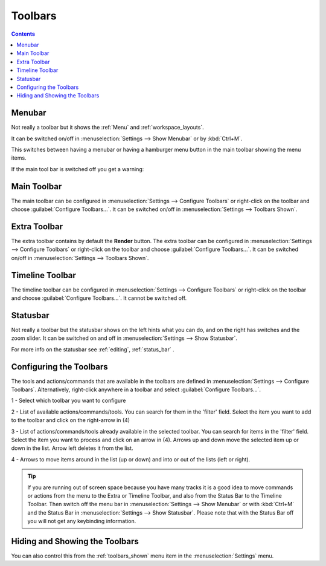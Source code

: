 .. meta::
   :description: How to use the toolbars in Kdenlive video editor
   :keywords: KDE, Kdenlive, use, using, toolbars, documentation, user manual, video editor, open source, free, learn, easy


.. metadata-placeholder

   :authors: - Claus Christensen
             - Yuri Chornoivan
             - Ttguy (https://userbase.kde.org/User:Ttguy)
             - Bushuev (https://userbase.kde.org/User:Bushuev)
             - Jack (https://userbase.kde.org/User:Jack)
             - Eugen Mohr

   :license: Creative Commons License SA 4.0

.. _toolbars:

Toolbars
========

.. contents::
   

.. _menubar:

Menubar
-------

.. image:: /images/Kdenlive_menubar.png
   :alt: Kdenlive_Menubar_bar

Not really a toolbar but it shows the :ref:`Menu` and :ref:`workspace_layouts`.

It can be switched on/off in :menuselection:`Settings --> Show Menubar` or by :kbd:`Ctrl+M`.

.. versionadded:: 22.12

This switches between having a menubar or having a hamburger menu button in the main toolbar showing the menu items.

.. image:: /images/Kdenlive_menubar_off.png
   :alt: Kdenlive_Menubar_off

If the main tool bar is switched off you get a warning:

.. image:: /images/Kdenlive_menubar_warning.png
   :alt: Kdenlive_Menubar_off



.. _main_toolbar:

Main Toolbar
------------

.. image:: /images/Kdenlive_Main_tool_bar.png
   :alt: Kdenlive_Main_tool_bar

The main toolbar can be configured in :menuselection:`Settings --> Configure Toolbars` or right-click on the toolbar and choose :guilabel:`Configure Toolbars...`. It can be switched on/off in :menuselection:`Settings --> Toolbars Shown`.


.. _extra_toolbar:

Extra Toolbar
-------------

.. image:: /images/Kdenlive_extra_toolbar.png
   :alt: Kdenlive_extra_toolbar

The extra toolbar contains by default the **Render** button. The extra toolbar can be configured in :menuselection:`Settings --> Configure Toolbars` or right-click on the toolbar and choose :guilabel:`Configure Toolbars...`. It can be switched on/off in :menuselection:`Settings --> Toolbars Shown`.


.. _timeline_toolbar3:

Timeline Toolbar
----------------

.. image:: /images/Kdenlive_timeline_toolbar.png
   :alt: Kdenlive_timeline_toolbar

The timeline toolbar can be configured in :menuselection:`Settings --> Configure Toolbars` or right-click on the toolbar and choose :guilabel:`Configure Toolbars...`. It cannot be switched off.



.. _status_toolbar:

Statusbar
---------

.. image:: /images/Kdenlive_statusbar.png
   :align: left
   :alt: kdenlive_bottom_toolbar01

Not really a toolbar but the statusbar shows on the left hints what you can do, and on the right has switches and the zoom slider. It can be switched on and off in :menuselection:`Settings --> Show Statusbar`.

For more info on the statusbar see :ref:`editing`, :ref:`status_bar` .


.. _configuring_the_toolbars:

Configuring the Toolbars
------------------------

The tools and actions/commands that are available in the toolbars are defined in :menuselection:`Settings --> Configure Toolbars`. Alternatively, right-click anywhere in a toolbar and select :guilabel:`Configure Toolbars...`.


.. image:: /images/kdenlive_configure_toolbars.webp
   :alt: Configure Toolbars Dialogue Window

1 - Select which toolbar you want to configure

2 - List of available actions/commands/tools. You can search for them in the 'filter' field. Select the item you want to add to the toolbar and click on the right-arrow in (4)

3 - List of actions/commands/tools already available in the selected toolbar. You can search for items in the 'filter' field. Select the item you want to process and click on an arrow in (4). Arrows up and down move the selected item up or down in the list. Arrow left deletes it from the list.

4 - Arrows to move items around in the list (up or down) and into or out of the lists (left or right).

.. tip::

   If you are running out of screen space because you have many tracks it is a good idea to move commands or actions from the menu to the Extra or Timeline Toolbar, and also from the Status Bar to the Timeline Toolbar. Then switch off the menu bar in :menuselection:`Settings --> Show Menubar` or with :kbd:`Ctrl+M` and the Status Bar in :menuselection:`Settings --> Show Statusbar`. Please note that with the Status Bar off you will not get any keybinding information.



Hiding and Showing the Toolbars
-------------------------------

You can also control this from the :ref:`toolbars_shown` menu item in the :menuselection:`Settings` menu.
